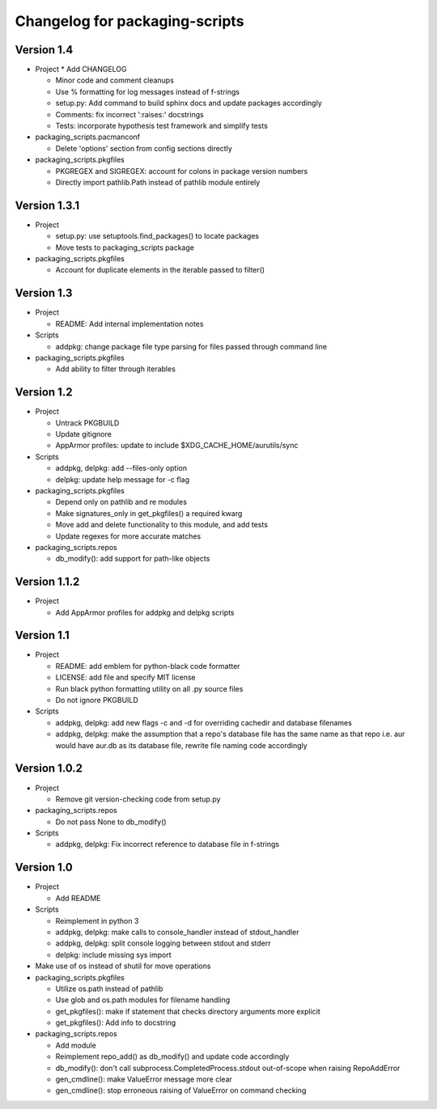 Changelog for packaging-scripts
===============================

Version 1.4
-----------

* Project
  * Add CHANGELOG

  * Minor code and comment cleanups

  * Use % formatting for log messages instead of f-strings

  * setup.py: Add command to build sphinx docs and update packages accordingly

  * Comments: fix incorrect ':raises:' docstrings

  * Tests: incorporate hypothesis test framework and simplify tests

* packaging_scripts.pacmanconf

  * Delete 'options' section from config sections directly

* packaging_scripts.pkgfiles
  
  * PKGREGEX and SIGREGEX: account for colons in package version numbers

  * Directly import pathlib.Path instead of pathlib module entirely


Version 1.3.1
-------------

* Project

  * setup.py: use setuptools.find_packages() to locate packages

  * Move tests to packaging_scripts package

* packaging_scripts.pkgfiles

  * Account for duplicate elements in the iterable passed to filter()


Version 1.3
-----------

* Project

  * README: Add internal implementation notes

* Scripts

  * addpkg: change package file type parsing for files passed through command line

* packaging_scripts.pkgfiles

  * Add ability to filter through iterables


Version 1.2
-----------

* Project

  * Untrack PKGBUILD

  * Update gitignore

  * AppArmor profiles: update to include $XDG_CACHE_HOME/aurutils/sync

* Scripts

  * addpkg, delpkg: add --files-only option

  * delpkg: update help message for -c flag

* packaging_scripts.pkgfiles

  * Depend only on pathlib and re modules

  * Make signatures_only in get_pkgfiles() a required kwarg

  * Move add and delete functionality to this module, and add tests

  * Update regexes for more accurate matches

* packaging_scripts.repos

  * db_modify(): add support for path-like objects


Version 1.1.2
-------------

* Project

  * Add AppArmor profiles for addpkg and delpkg scripts


Version 1.1
-----------

* Project

  * README: add emblem for python-black code formatter

  * LICENSE: add file and specify MIT license

  * Run black python formatting utility on all .py source files

  * Do not ignore PKGBUILD

* Scripts

  * addpkg, delpkg: add new flags -c and -d for overriding cachedir and database filenames

  * addpkg, delpkg: make the assumption that a repo's database file has the same name as that repo i.e. aur would have aur.db as its database file, rewrite file naming code accordingly


Version 1.0.2
-------------

* Project

  * Remove git version-checking code from setup.py

* packaging_scripts.repos

  * Do not pass None to db_modify()

* Scripts

  * addpkg, delpkg: Fix incorrect reference to database file in f-strings


Version 1.0
-----------

* Project

  * Add README

* Scripts

  * Reimplement in python 3

  * addpkg, delpkg: make calls to console_handler instead of stdout_handler

  * addpkg, delpkg: split console logging between stdout and stderr

  * delpkg: include missing sys import

* Make use of os instead of shutil for move operations

* packaging_scripts.pkgfiles

  * Utilize os.path instead of pathlib

  * Use glob and os.path modules for filename handling

  * get_pkgfiles(): make if statement that checks directory arguments more explicit

  * get_pkgfiles(): Add info to docstring

* packaging_scripts.repos

  * Add module

  * Reimplement repo_add() as db_modify() and update code accordingly

  * db_modify(): don't call subprocess.CompletedProcess.stdout out-of-scope when raising RepoAddError

  * gen_cmdline(): make ValueError message more clear

  * gen_cmdline(): stop erroneous raising of ValueError on command checking
